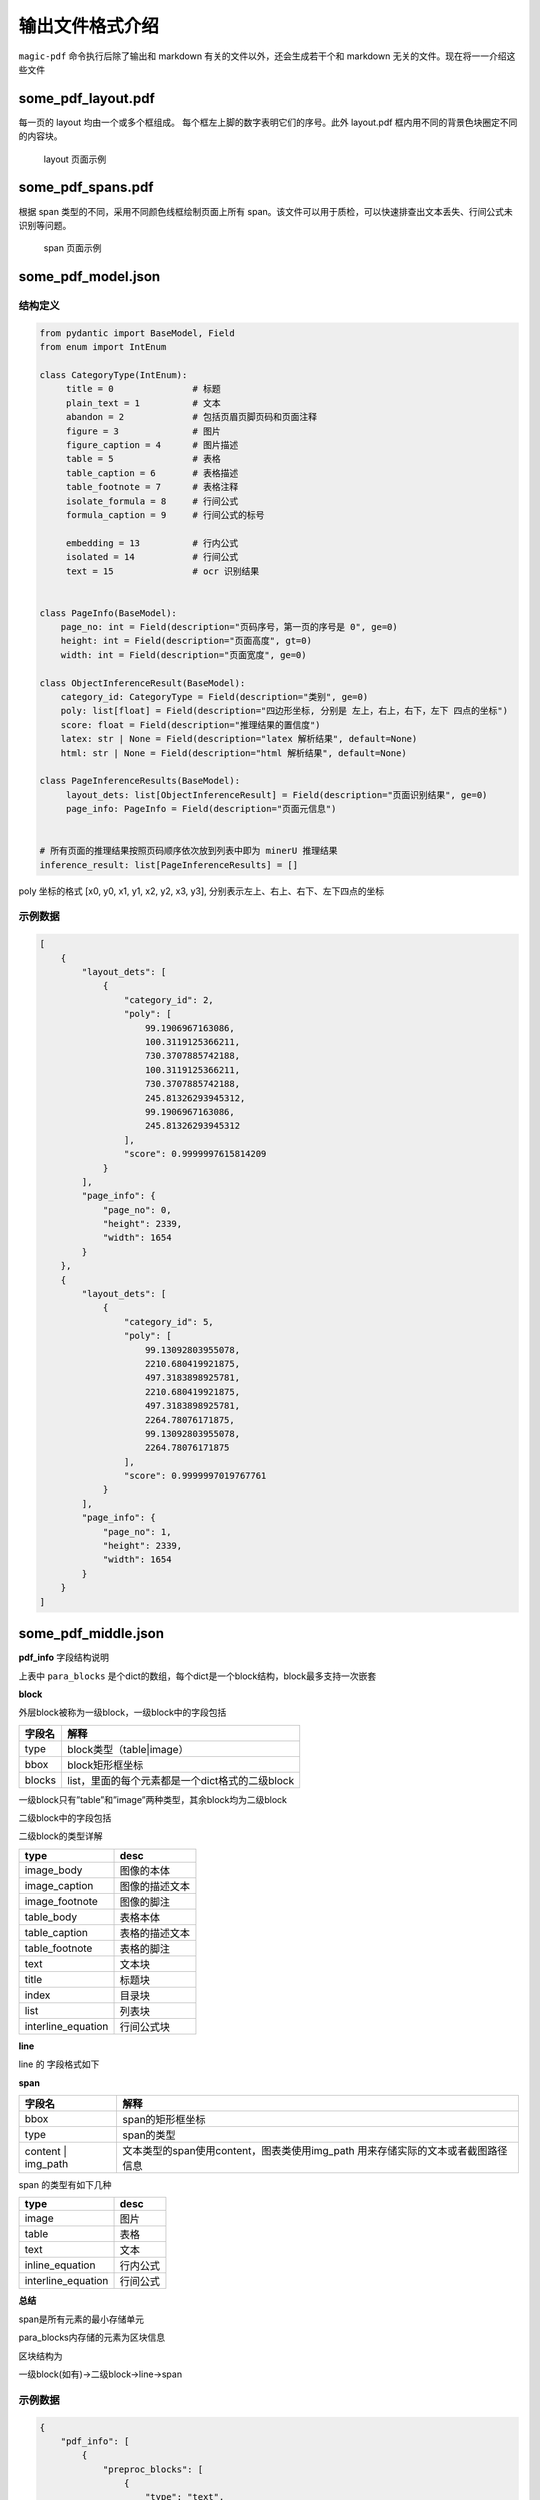 
输出文件格式介绍
===============

``magic-pdf`` 命令执行后除了输出和 markdown
有关的文件以外，还会生成若干个和 markdown
无关的文件。现在将一一介绍这些文件

some_pdf_layout.pdf
~~~~~~~~~~~~~~~~~~~

每一页的 layout 均由一个或多个框组成。
每个框左上脚的数字表明它们的序号。此外 layout.pdf
框内用不同的背景色块圈定不同的内容块。

.. figure:: ../../_static/image/layout_example.png
   :alt: layout 页面示例

   layout 页面示例

some_pdf_spans.pdf
~~~~~~~~~~~~~~~~~~

根据 span 类型的不同，采用不同颜色线框绘制页面上所有
span。该文件可以用于质检，可以快速排查出文本丢失、行间公式未识别等问题。

.. figure:: ../../_static/image/spans_example.png
   :alt: span 页面示例

   span 页面示例

some_pdf_model.json
~~~~~~~~~~~~~~~~~~~

结构定义
^^^^^^^^

.. code:: python

   from pydantic import BaseModel, Field
   from enum import IntEnum

   class CategoryType(IntEnum):
        title = 0               # 标题
        plain_text = 1          # 文本
        abandon = 2             # 包括页眉页脚页码和页面注释
        figure = 3              # 图片
        figure_caption = 4      # 图片描述
        table = 5               # 表格
        table_caption = 6       # 表格描述
        table_footnote = 7      # 表格注释
        isolate_formula = 8     # 行间公式
        formula_caption = 9     # 行间公式的标号

        embedding = 13          # 行内公式
        isolated = 14           # 行间公式
        text = 15               # ocr 识别结果


   class PageInfo(BaseModel):
       page_no: int = Field(description="页码序号，第一页的序号是 0", ge=0)
       height: int = Field(description="页面高度", gt=0)
       width: int = Field(description="页面宽度", ge=0)

   class ObjectInferenceResult(BaseModel):
       category_id: CategoryType = Field(description="类别", ge=0)
       poly: list[float] = Field(description="四边形坐标, 分别是 左上，右上，右下，左下 四点的坐标")
       score: float = Field(description="推理结果的置信度")
       latex: str | None = Field(description="latex 解析结果", default=None)
       html: str | None = Field(description="html 解析结果", default=None)

   class PageInferenceResults(BaseModel):
        layout_dets: list[ObjectInferenceResult] = Field(description="页面识别结果", ge=0)
        page_info: PageInfo = Field(description="页面元信息")


   # 所有页面的推理结果按照页码顺序依次放到列表中即为 minerU 推理结果
   inference_result: list[PageInferenceResults] = []

poly 坐标的格式 [x0, y0, x1, y1, x2, y2, x3, y3],
分别表示左上、右上、右下、左下四点的坐标 |poly 坐标示意图|

示例数据
^^^^^^^^

.. code:: json

   [
       {
           "layout_dets": [
               {
                   "category_id": 2,
                   "poly": [
                       99.1906967163086,
                       100.3119125366211,
                       730.3707885742188,
                       100.3119125366211,
                       730.3707885742188,
                       245.81326293945312,
                       99.1906967163086,
                       245.81326293945312
                   ],
                   "score": 0.9999997615814209
               }
           ],
           "page_info": {
               "page_no": 0,
               "height": 2339,
               "width": 1654
           }
       },
       {
           "layout_dets": [
               {
                   "category_id": 5,
                   "poly": [
                       99.13092803955078,
                       2210.680419921875,
                       497.3183898925781,
                       2210.680419921875,
                       497.3183898925781,
                       2264.78076171875,
                       99.13092803955078,
                       2264.78076171875
                   ],
                   "score": 0.9999997019767761
               }
           ],
           "page_info": {
               "page_no": 1,
               "height": 2339,
               "width": 1654
           }
       }
   ]

some_pdf_middle.json
~~~~~~~~~~~~~~~~~~~~

+-----------+----------------------------------------------------------+
| 字段名    | 解释                                                     |
+===========+==========================================================+
| pdf_info  | list，每个                                               |
|           | 元素都是一个dict,这个dict是每一页pdf的解析结果，详见下表 |
+-----------+----------------------------------------------------------+
|              | ocr \| txt，用来标识本次解析的中间态使用的模式           |
| \_parse_type |                                                          |
+-----------+----------------------------------------------------------+
|                | string, 表示本次解析使用的 magic-pdf 的版本号            |
| \_version_name |                                                          |
+-----------+----------------------------------------------------------+

**pdf_info** 字段结构说明

+--------------+-------------------------------------------------------+
| 字段名       | 解释                                                  |
+==============+=======================================================+
|                 | pdf预处理后，未分段的中间结果                         |
| preeproc_blocks |                                                       |
+--------------+-------------------------------------------------------+
|               | 布局分割的结果，                                      |
| layout_bboxes | 含有布局的方向（垂直、水平），和bbox，按阅读顺序排序  |
+--------------+-------------------------------------------------------+
| page_idx     | 页码，从0开始                                         |
+--------------+-------------------------------------------------------+
| page_size    | 页面的宽度和高度                                      |
+--------------+-------------------------------------------------------+
| \            | 布局树状结构                                          |
| _layout_tree |                                                       |
+--------------+-------------------------------------------------------+
| images       | list，每个元素是一个dict，每个dict表示一个img_block   |
+--------------+-------------------------------------------------------+
| tables       | list，每个元素是一个dict，每个dict表示一个table_block |
+--------------+-------------------------------------------------------+
|                     | list，每个元素                                        |
| interline_equations | 是一个dict，每个dict表示一个interline_equation_block  |
+--------------+-------------------------------------------------------+
|                  | List, 模型返回的需要drop的block信息                   |
| discarded_blocks |                                                       |
+--------------+-------------------------------------------------------+
| para_blocks  | 将preproc_blocks进行分段之后的结果                    |
+--------------+-------------------------------------------------------+

上表中 ``para_blocks``
是个dict的数组，每个dict是一个block结构，block最多支持一次嵌套

**block**

外层block被称为一级block，一级block中的字段包括

====== ===============================================
字段名 解释
====== ===============================================
type   block类型（table|image）
bbox   block矩形框坐标
blocks list，里面的每个元素都是一个dict格式的二级block
====== ===============================================

一级block只有”table”和”image”两种类型，其余block均为二级block

二级block中的字段包括

+-----+----------------------------------------------------------------+
| 字  | 解释                                                           |
| 段  |                                                                |
| 名  |                                                                |
+=====+================================================================+
|      | block类型                                                      |
| type |                                                                |
+-----+----------------------------------------------------------------+
|      | block矩形框坐标                                                |
| bbox |                                                                |
+-----+----------------------------------------------------------------+
|       | list，每个元素都是一个dict表示的line，用来描述一行信息的构成   |
| lines |                                                                |
+-----+----------------------------------------------------------------+

二级block的类型详解

================== ==============
type               desc
================== ==============
image_body         图像的本体
image_caption      图像的描述文本
image_footnote     图像的脚注
table_body         表格本体
table_caption      表格的描述文本
table_footnote     表格的脚注
text               文本块
title              标题块
index              目录块
list               列表块
interline_equation 行间公式块
================== ==============

**line**

line 的 字段格式如下

+----+-----------------------------------------------------------------+
| 字 | 解释                                                            |
| 段 |                                                                 |
| 名 |                                                                 |
+====+=================================================================+
| bbox  | line的矩形框坐标                                                |
|       |                                                                 |
+----+-----------------------------------------------------------------+
| spans  | list，                                                       |
|        | 每个元素都是一个dict表示的span，用来描述一个最小组成单元的构成  |
+----+-----------------------------------------------------------------+

**span**

+------------+---------------------------------------------------------+
| 字段名     | 解释                                                    |
+============+=========================================================+
| bbox       | span的矩形框坐标                                        |
+------------+---------------------------------------------------------+
| type       | span的类型                                              |
+------------+---------------------------------------------------------+
| content \| | 文本类型的span使用content，图表类使用img_path           |
| img_path   | 用来存储实际的文本或者截图路径信息                      |
+------------+---------------------------------------------------------+

span 的类型有如下几种

================== ========
type               desc
================== ========
image              图片
table              表格
text               文本
inline_equation    行内公式
interline_equation 行间公式
================== ========

**总结**

span是所有元素的最小存储单元

para_blocks内存储的元素为区块信息

区块结构为

一级block(如有)->二级block->line->span

.. _示例数据-1:

示例数据
^^^^^^^^

.. code:: json

   {
       "pdf_info": [
           {
               "preproc_blocks": [
                   {
                       "type": "text",
                       "bbox": [
                           52,
                           61.956024169921875,
                           294,
                           82.99800872802734
                       ],
                       "lines": [
                           {
                               "bbox": [
                                   52,
                                   61.956024169921875,
                                   294,
                                   72.0000228881836
                               ],
                               "spans": [
                                   {
                                       "bbox": [
                                           54.0,
                                           61.956024169921875,
                                           296.2261657714844,
                                           72.0000228881836
                                       ],
                                       "content": "dependent on the service headway and the reliability of the departure ",
                                       "type": "text",
                                       "score": 1.0
                                   }
                               ]
                           }
                       ]
                   }
               ],
               "layout_bboxes": [
                   {
                       "layout_bbox": [
                           52,
                           61,
                           294,
                           731
                       ],
                       "layout_label": "V",
                       "sub_layout": []
                   }
               ],
               "page_idx": 0,
               "page_size": [
                   612.0,
                   792.0
               ],
               "_layout_tree": [],
               "images": [],
               "tables": [],
               "interline_equations": [],
               "discarded_blocks": [],
               "para_blocks": [
                   {
                       "type": "text",
                       "bbox": [
                           52,
                           61.956024169921875,
                           294,
                           82.99800872802734
                       ],
                       "lines": [
                           {
                               "bbox": [
                                   52,
                                   61.956024169921875,
                                   294,
                                   72.0000228881836
                               ],
                               "spans": [
                                   {
                                       "bbox": [
                                           54.0,
                                           61.956024169921875,
                                           296.2261657714844,
                                           72.0000228881836
                                       ],
                                       "content": "dependent on the service headway and the reliability of the departure ",
                                       "type": "text",
                                       "score": 1.0
                                   }
                               ]
                           }
                       ]
                   }
               ]
           }
       ],
       "_parse_type": "txt",
       "_version_name": "0.6.1"
   }

.. |poly 坐标示意图| image:: ../../_static/image/poly.png

